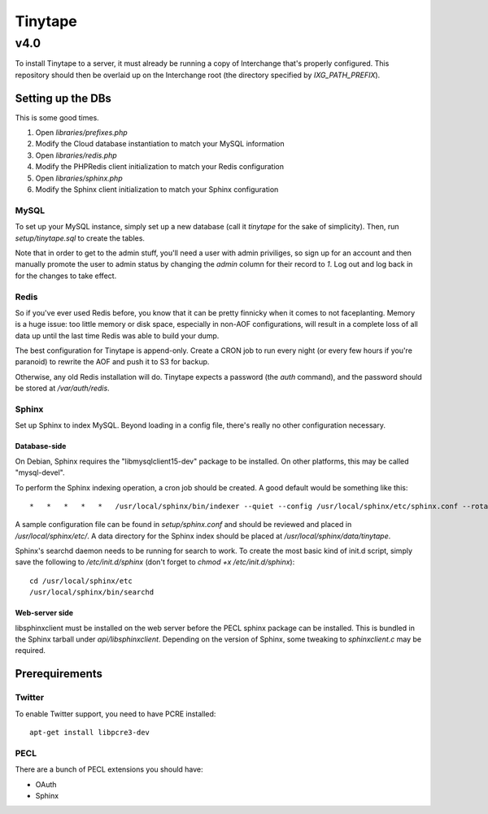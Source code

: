 ==========
 Tinytape 
==========
------
 v4.0 
------

To install Tinytape to a server, it must already be running a copy of
Interchange that's properly configured. This repository should then be overlaid
up on the Interchange root (the directory specified by `IXG_PATH_PREFIX`).

Setting up the DBs
==================

This is some good times.

#. Open `libraries/prefixes.php`
#. Modify the Cloud database instantiation to match your MySQL information
#. Open `libraries/redis.php`
#. Modify the PHPRedis client initialization to match your Redis configuration
#. Open `libraries/sphinx.php`
#. Modify the Sphinx client initialization to match your Sphinx configuration

MySQL
-----

To set up your MySQL instance, simply set up a new database (call it `tinytape`
for the sake of simplicity). Then, run `setup/tinytape.sql` to create the
tables.

Note that in order to get to the admin stuff, you'll need a user with admin
priviliges, so sign up for an account and then manually promote the user to
admin status by changing the `admin` column for their record to `1`. Log out
and log back in for the changes to take effect.

Redis
-----

So if you've ever used Redis before, you know that it can be pretty finnicky
when it comes to not faceplanting. Memory is a huge issue: too little memory or
disk space, especially in non-AOF configurations, will result in a complete
loss of all data up until the last time Redis was able to build your dump.

The best configuration for Tinytape is append-only. Create a CRON job to run
every night (or every few hours if you're paranoid) to rewrite the AOF and
push it to S3 for backup.

Otherwise, any old Redis installation will do. Tinytape expects a password (the
`auth` command), and the password should be stored at `/var/auth/redis`.

Sphinx
------

Set up Sphinx to index MySQL. Beyond loading in a config file, there's really
no other configuration necessary.

Database-side
~~~~~~~~~~~~~

On Debian, Sphinx requires the "libmysqlclient15-dev" package to be installed.
On other platforms, this may be called "mysql-devel".

To perform the Sphinx indexing operation, a cron job should be created. A good
default would be something like this:

::

	*   *   *   *   *   /usr/local/sphinx/bin/indexer --quiet --config /usr/local/sphinx/etc/sphinx.conf --rotate tinytape1

A sample configuration file can be found in `setup/sphinx.conf` and should be
reviewed and placed in `/usr/local/sphinx/etc/`. A data directory for the
Sphinx index should be placed at `/usr/local/sphinx/data/tinytape`.

Sphinx's searchd daemon needs to be running for search to work. To create the
most basic kind of init.d script, simply save the following to
`/etc/init.d/sphinx` (don't forget to `chmod +x /etc/init.d/sphinx`):

::

	cd /usr/local/sphinx/etc
	/usr/local/sphinx/bin/searchd


Web-server side
~~~~~~~~~~~~~~~

libsphinxclient must be installed on the web server before the PECL sphinx
package can be installed. This is bundled in the Sphinx tarball under
`api/libsphinxclient`. Depending on the version of Sphinx, some tweaking to
`sphinxclient.c` may be required.


Prerequirements
===============

Twitter
-------

To enable Twitter support, you need to have PCRE installed: ::

    apt-get install libpcre3-dev

PECL
----

There are a bunch of PECL extensions you should have:

- OAuth
- Sphinx